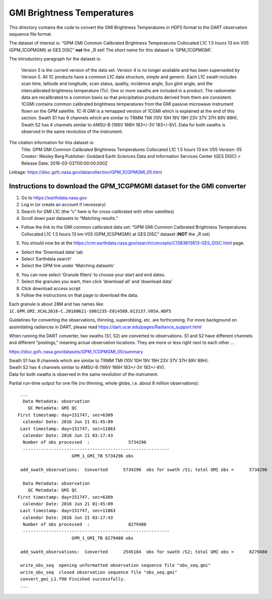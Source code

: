 GMI Brightness Temperatures
============================

This directory contains the code to convert the GMI Brightness
Temperatures in HDF5 format to the DART observation sequence file
format.

The dataset of interest is: “GPM GMI Common Calibrated Brightness
Temperatures Collocated L1C 1.5 hours 13 km V05 (GPM_1CGPMGMI) at GES
DISC” **not** the _R set! The *short name* for this dataset is
‘GPM_1CGPMGMI’.

The introductory paragraph for the dataset is:

   Version 5 is the current version of the data set. Version 4 is no
   longer available and has been superseded by Version 5. All 1C
   products have a common L1C data structure, simple and generic. Each
   L1C swath includes scan time, latitude and longitude, scan status,
   quality, incidence angle, Sun glint angle, and the intercalibrated
   brightness temperature (Tc). One or more swaths are included in a
   product. The radiometer data are recalibrated to a common basis so
   that precipitation products derived from them are consistent. 1CGMI
   contains common calibrated brightness temperatures from the GMI
   passive microwave instrument flown on the GPM satellite. 1C-R GMI is
   a remapped version of 1CGMI which is explained at the end of this
   section. Swath S1 has 9 channels which are similar to TRMM TMI (10V
   10H 19V 19H 23V 37V 37H 89V 89H). Swath S2 has 4 channels similar to
   AMSU-B (166V 166H 183+/-3V 183+/-8V). Data for both swaths is
   observed in the same revolution of the instrument.

The citation information for this dataset is:
   Title: GPM GMI Common
   Calibrated Brightness Temperatures Collocated L1C 1.5 hours 13 km V05 
   Version: 05 
   Creator: Wesley Berg 
   Publisher: Goddard Earth Sciences
   Data and Information Services Center (GES DISC) > Release Date:
   2016-03-03T00:00:00.000Z 

Linkage:
https://disc.gsfc.nasa.gov/datacollection/GPM_1CGPMGMI_05.html

Instructions to download the GPM_1CGPMGMI dataset for the GMI converter
------------------------------------------------------------------------

1. Go to https://earthdata.nasa.gov
2. Log in (or create an account if necessary)
3. Search for GMI L1C (the “c” here is for cross-calibrated with other
   satellites)
4. Scroll down past datasets to “Matching results.”

-  Follow the link to the GMI common calibrated data set: “GPM GMI
   Common Calibrated Brightness Temperatures Collocated L1C 1.5 hours 13
   km V05 (GPM_1CGPMGMI) at GES DISC” dataset (**NOT** the _R set)

5. You should now be at the
   https://cmr.earthdata.nasa.gov/search/concepts/C1383813813-GES_DISC.html
   page.

-  Select the ‘Download data’ tab
-  Select ‘Earthdata search’
-  Select the GPM link under ‘Matching datasets’

6. You can now select ‘Granule filters’ to choose your start and end
   dates.
7. Select the granules you want, then click ‘download all’ and ‘download
   data’
8. Click download access script
9. Follow the instructions on that page to download the data.

| Each granule is about 28M and has names like:
| ``1C.GPM.GMI.XCAL2016-C.20160621-S001235-E014508.013137.V05A.HDF5``

Guidelines for converting the observations, thinning, superobbing, etc.
are forthcoming. For more background on assimilating radiances in DART,
please read https://dart.ucar.edu/pages/Radiance_support.html

When running the DART converter, two swaths (S1, S2) are converted to
observations. S1 and S2 have different channels and different
“postings,” meaning actual observation locations. They are more or less
right next to each other …

https://disc.gsfc.nasa.gov/datasets/GPM_1CGPMGMI_05/summary

| Swath S1 has 9 channels which are similar to TRMM TMI (10V 10H 19V 19H
  23V 37V 37H 89V 89H).
| Swath S2 has 4 channels similar to AMSU-B (166V 166H 183+/-3V
  183+/-8V).
| Data for both swaths is observed in the same revolution of the
  instrument.

Partial run-time output for one file (no thinning, whole globe,
i.e. about 8 million observations):

::

     ...
      Data Metadata: observation
        QC Metadata: GMI QC
    First timestamp: day=151747, sec=6309
      calendar Date: 2016 Jun 21 01:45:09
     Last timestamp: day=151747, sec=11863
      calendar Date: 2016 Jun 21 03:17:43
      Number of obs processed  :               5734296
      ---------------------------------------------------------
                         GPM_1_GMI_TB 5734296 obs
    
     add_swath_observations:  Converted      5734296  obs for swath /S1; total GMI obs =      5734296
    
      Data Metadata: observation
        QC Metadata: GMI QC
    First timestamp: day=151747, sec=6309
      calendar Date: 2016 Jun 21 01:45:09
     Last timestamp: day=151747, sec=11863
      calendar Date: 2016 Jun 21 03:17:43
      Number of obs processed  :               8279480
      ---------------------------------------------------------
                         GPM_1_GMI_TB 8279480 obs
    
     add_swath_observations:  Converted      2545184  obs for swath /S2; total GMI obs =      8279480

     write_obs_seq  opening unformatted observation sequence file "obs_seq.gmi"
     write_obs_seq  closed observation sequence file "obs_seq.gmi"
     convert_gmi_L1.f90 Finished successfully.
     ...

